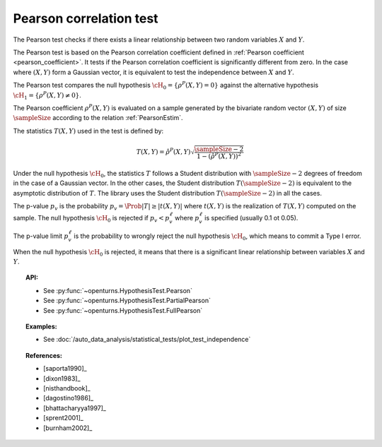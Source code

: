 .. _pearson_test:

Pearson correlation test
------------------------


The Pearson test checks if there exists a linear relationship between two random
variables :math:`X` and :math:`Y`.

The Pearson test is based on the Pearson correlation coefficient defined in
:ref:`Pearson coefficient <pearson_coefficient>`. It tests if the Pearson correlation
coefficient is significantly different from zero. In the case where :math:`(X, Y)` form a Gaussian
vector, it is equivalent to test the independence between :math:`X` and :math:`Y`.

The Pearson test compares the null hypothesis :math:`\cH_0 = \left\{ \rho^P(X,Y) = 0 \right\}` against
the alternative hypothesis :math:`\cH_1 = \left\{ \rho^P(X,Y) \neq 0 \right\}`.

The Pearson coefficient :math:`\rho^P(X,Y)` is evaluated on a sample generated by the
bivariate random vector :math:`(X,Y)` of size :math:`\sampleSize` according to the relation
:ref:`PearsonEstim`.

The statistics :math:`T(X,Y)` used in the test is defined by:

.. math::
  T(X,Y) = \hat{\rho}^P(X,Y) \sqrt{ \dfrac{\sampleSize-2}{1-(\hat{\rho}^P(X,Y))^2} }

Under the null hypothesis :math:`\cH_0`, the statistics :math:`T` follows a Student
distribution with :math:`\sampleSize-2` degrees of freedom in the case of a Gaussian vector. In the other
cases, the Student distribution :math:`T(\sampleSize-2)` is equivalent to the asymptotic distribution of
:math:`T`. The library uses the Student distribution :math:`T(\sampleSize-2)` in all the cases.

The p-value :math:`p_v` is the probability :math:`p_v = \Prob{|T| \geq |t(X,Y)|}`
where :math:`t(X,Y)` is the realization of
:math:`T(X,Y)` computed on the sample. The null hypothesis
:math:`\cH_0` is rejected if :math:`p_v < p_v^\ell` where  :math:`p_v^\ell` is specified
(usually 0.1 ot 0.05).

The p-value limit :math:`p_v^\ell` is the probability to wrongly reject the null hypothesis
:math:`\cH_0`, which
means to commit a Type I error.

When the null hypothesis :math:`\cH_0` is rejected, it means that there is a significant linear
relationship between variables :math:`X` and :math:`Y`.

.. plot::

    import openturns as ot
    from openturns.viewer import View

    N = 5
    ot.RandomGenerator.SetSeed(0)
    x = ot.Uniform(0.0, 8.0).getSample(N)
    f = ot.SymbolicFunction(['x'], ['15*x+1'])
    y = f(x) + ot.Normal(0.0, 20.0).getSample(N)
    graph = f.draw(0.0, 8.0)
    graph.setTitle('Non significant Pearson coefficient')
    graph.setXTitle('u')
    graph.setYTitle('v')
    cloud = ot.Cloud(x, y)
    cloud.setPointStyle('circle')
    cloud.setColor('orange')
    graph.add(cloud)
    View(graph)


.. topic:: API:

    - See :py:func:`~openturns.HypothesisTest.Pearson`
    - See :py:func:`~openturns.HypothesisTest.PartialPearson`
    - See :py:func:`~openturns.HypothesisTest.FullPearson`

.. topic:: Examples:

    - See :doc:`/auto_data_analysis/statistical_tests/plot_test_independence`

.. topic:: References:

    - [saporta1990]_
    - [dixon1983]_
    - [nisthandbook]_
    - [dagostino1986]_
    - [bhattacharyya1997]_
    - [sprent2001]_
    - [burnham2002]_
